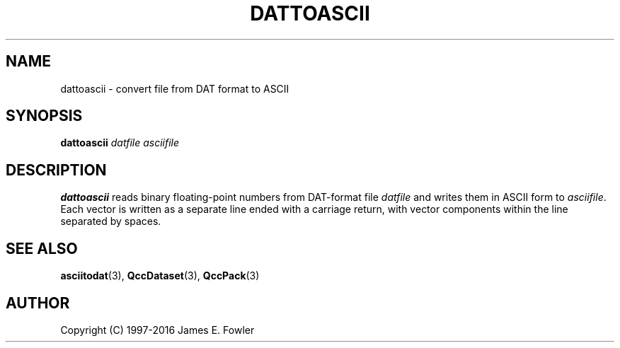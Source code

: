 .TH DATTOASCII 1 "QCCPACK" ""
.SH NAME
dattoascii \- convert file from DAT format to ASCII
.SH SYNOPSIS
.B dattoascii
.I datfile
.I asciifile
.SH DESCRIPTION
.LP
.B dattoascii
reads binary floating-point numbers
from DAT-format file
.I datfile
and writes them
in ASCII form to
.IR asciifile .
Each vector is written as a separate line ended with a carriage
return, with vector components within the line separated by spaces.
.SH "SEE ALSO"
.BR asciitodat (3),
.BR QccDataset (3),
.BR QccPack (3)
.SH AUTHOR
Copyright (C) 1997-2016  James E. Fowler
.\"  The programs herein are free software; you can redistribute them and/or
.\"  modify them under the terms of the GNU General Public License
.\"  as published by the Free Software Foundation; either version 2
.\"  of the License, or (at your option) any later version.
.\"  
.\"  These programs are distributed in the hope that they will be useful,
.\"  but WITHOUT ANY WARRANTY; without even the implied warranty of
.\"  MERCHANTABILITY or FITNESS FOR A PARTICULAR PURPOSE.  See the
.\"  GNU General Public License for more details.
.\"  
.\"  You should have received a copy of the GNU General Public License
.\"  along with these programs; if not, write to the Free Software
.\"  Foundation, Inc., 675 Mass Ave, Cambridge, MA 02139, USA.
